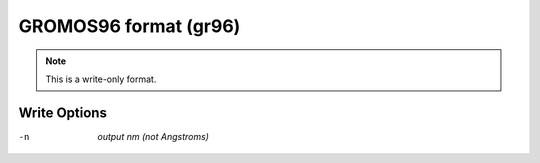 .. _GROMOS96_format:

GROMOS96 format (gr96)
======================
.. note:: This is a write-only format.

Write Options
~~~~~~~~~~~~~ 

-n  *output nm (not Angstroms)*

